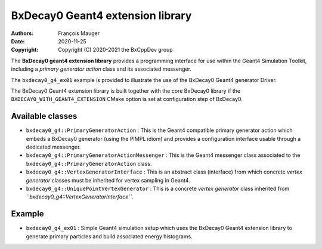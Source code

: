 =================================
BxDecay0 Geant4 extension library
=================================

:authors: François Mauger
:date: 2020-11-25
:copyright: Copyright (C) 2020-2021 the BxCppDev group

The  **BxDecay0  geant4  extension library**  provides  a  programming
interface for  use within the  Geant4 Simulation Toolkit,  including a
*primary generator action* class and its associated messenger.

The ``bxdecay0_g4_ex01`` example is provided  to illustrate the use of
the BxDecay0 Geant4 generator Driver.

The BxDecay0 Geant4 extension library  is built together with the core
BxDecay0  library  if   the  ``BXDECAY0_WITH_GEANT4_EXTENSION``  CMake
option is set at configuration step of BxDecay0.

Available classes
=================

* ``bxdecay0_g4::PrimaryGeneratorAction``   :  This   is  the   Geant4
  compatible  primary   generator  action  which  embeds   a  BxDecay0
  generator  (using  the PIMPL  idiom)  and  provides a  configuration
  interface usable through a dedicated messenger.
* ``bxdecay0_g4::PrimaryGeneratorActionMessenger``   :  This   is  the
  Geant4       messenger      class       associated      to       the
  ``bxdecay0_g4::PrimaryGeneratorAction`` class.
* ``bxdecay0_g4::VertexGeneratorInterface``  :  This  is  an  abstract
  class  (interface) from  which concrete  *vertex generator*  classes
  must be inherited for vertex sampling in Geant4.
* ``bxdecay0_g4::UniquePointVertexGenerator``  :  This is  a  concrete
  *vertex        generator*         class        inherited        from
  *``bxdecay0_g4::VertexGeneratorInterface``*.
    

Example
=======

* ``bxdecay0_g4_ex01`` : Simple Geant4 simulation setup which uses the
  BxDecay0 Geant4 extension library  to generate primary particles and
  build associated energy histograms.






